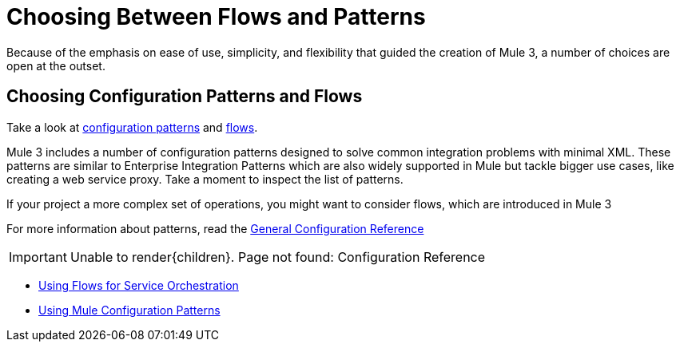 = Choosing Between Flows and Patterns

Because of the emphasis on ease of use, simplicity, and flexibility that guided the creation of Mule 3, a number of choices are open at the outset.

== Choosing Configuration Patterns and Flows

Take a look at link:/mule\-user\-guide/v/3\.4/using-mule-configuration-patterns[configuration patterns] and link:/mule\-user\-guide/v/3\.4/using-flows-for-service-orchestration[flows].

Mule 3 includes a number of configuration patterns designed to solve common integration problems with minimal XML. These patterns are similar to Enterprise Integration Patterns which are also widely supported in Mule but tackle bigger use cases, like creating a web service proxy. Take a moment to inspect the list of patterns.

If your project a more complex set of operations, you might want to consider flows, which are introduced in Mule 3

For more information about patterns, read the link:/mule\-user\-guide/v/3\.4/general-configuration-reference[General Configuration Reference]

[IMPORTANT]
Unable to render{children}. Page not found: Configuration Reference

* link:/mule\-user\-guide/v/3\.4/using-flows-for-service-orchestration[Using Flows for Service Orchestration]
* link:/mule\-user\-guide/v/3\.4/using-mule-configuration-patterns[Using Mule Configuration Patterns]
